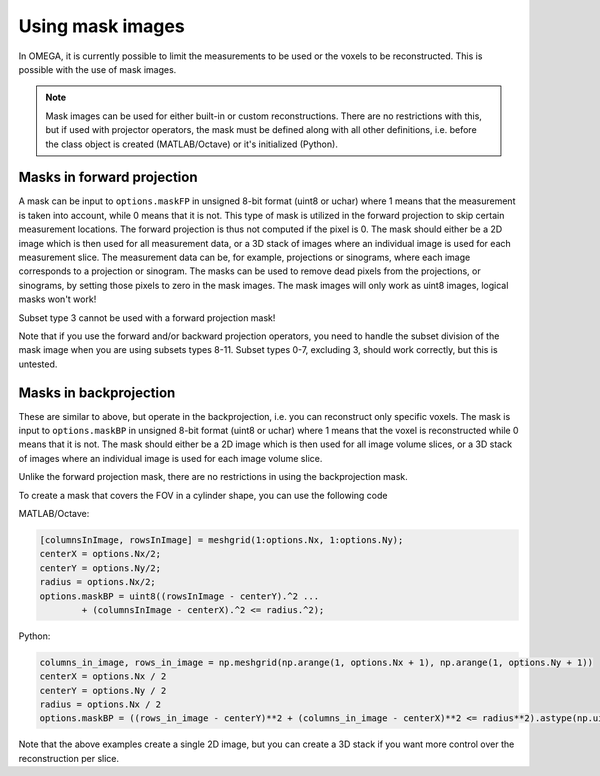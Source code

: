 Using mask images
=================

In OMEGA, it is currently possible to limit the measurements to be used or the voxels to be reconstructed. This is possible with the use of mask images.

.. note::

	Mask images can be used for either built-in or custom reconstructions. There are no restrictions with this, but if used with projector operators, the mask must be defined
	along with all other definitions, i.e. before the class object is created (MATLAB/Octave) or it's initialized (Python).

Masks in forward projection
---------------------------

A mask can be input to ``options.maskFP`` in unsigned 8-bit format (uint8 or uchar) where 1 means that the measurement is taken into account, while 0 means that it is not.
This type of mask is utilized in the forward projection to skip certain measurement locations. The forward projection is thus not computed if the pixel is 0.
The mask should either be a 2D image which is then used for all measurement data, or a 3D stack of images where an individual image is used for each measurement slice. 
The measurement data can be, for example, projections or sinograms, where each image corresponds to a projection or sinogram. The masks can be used to remove dead pixels
from the projections, or sinograms, by setting those pixels to zero in the mask images. The mask images will only work as uint8 images, logical masks won't work!

Subset type 3 cannot be used with a forward projection mask!

Note that if you use the forward and/or backward projection operators, you need to handle the subset division of the mask image when you are using subsets types 8-11. 
Subset types 0-7, excluding 3, should work correctly, but this is untested.

Masks in backprojection
-----------------------

These are similar to above, but operate in the backprojection, i.e. you can reconstruct only specific voxels. The mask is input to ``options.maskBP``  in unsigned 8-bit format 
(uint8 or uchar) where 1 means that the voxel is reconstructed while 0 means that it is not. The mask should either be a 2D image which is then used for all image volume slices, 
or a 3D stack of images where an individual image is used for each image volume slice. 

Unlike the forward projection mask, there are no restrictions in using the backprojection mask.

To create a mask that covers the FOV in a cylinder shape, you can use the following code

MATLAB/Octave:

.. code-block:: matlab

	[columnsInImage, rowsInImage] = meshgrid(1:options.Nx, 1:options.Ny);
	centerX = options.Nx/2;
	centerY = options.Ny/2;
	radius = options.Nx/2;
	options.maskBP = uint8((rowsInImage - centerY).^2 ...
		+ (columnsInImage - centerX).^2 <= radius.^2);
		

Python:

.. code-block:: python

	columns_in_image, rows_in_image = np.meshgrid(np.arange(1, options.Nx + 1), np.arange(1, options.Ny + 1))
	centerX = options.Nx / 2
	centerY = options.Ny / 2
	radius = options.Nx / 2
	options.maskBP = ((rows_in_image - centerY)**2 + (columns_in_image - centerX)**2 <= radius**2).astype(np.uint8)
	
Note that the above examples create a single 2D image, but you can create a 3D stack if you want more control over the reconstruction per slice.
